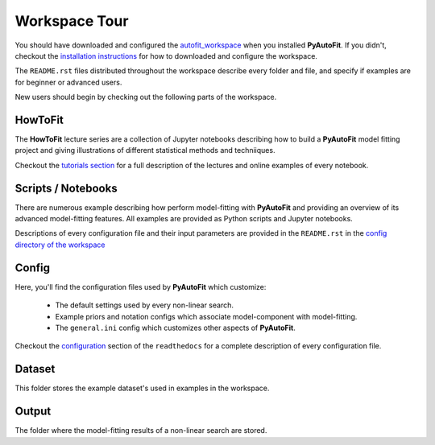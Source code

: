 .. _workspace:

Workspace Tour
==============

You should have downloaded and configured the `autofit_workspace <https://github.com/Jammy2211/autofit_workspace>`_
when you installed **PyAutoFit**. If you didn't, checkout the
`installation instructions <https://pyautofit.readthedocs.io/en/latest/general/installation.html#installation-with-pip>`_
for how to downloaded and configure the workspace.

The ``README.rst`` files distributed throughout the workspace describe every folder and file, and specify if
examples are for beginner or advanced users.

New users should begin by checking out the following parts of the workspace.

HowToFit
--------

The **HowToFit** lecture series are a collection of Jupyter notebooks describing how to build a **PyAutoFit** model
fitting project and giving illustrations of different statistical methods and techniiques.

Checkout the
`tutorials section <https://pyautofit.readthedocs.io/en/latest/howtofit/howtofit.html>`_ for a
full description of the lectures and online examples of every notebook.

Scripts / Notebooks
-------------------

There are numerous example describing how perform model-fitting with **PyAutoFit** and providing an overview of its
advanced model-fitting features. All examples are provided as Python scripts and Jupyter notebooks.

Descriptions of every configuration file and their input parameters are provided in the ``README.rst`` in
the `config directory of the workspace <https://github.com/Jammy2211/autofit_workspace/tree/release/config>`_

Config
------

Here, you'll find the configuration files used by **PyAutoFit** which customize:

    - The default settings used by every non-linear search.
    - Example priors and notation configs which associate model-component with model-fitting.
    - The ``general.ini`` config which customizes other aspects of **PyAutoFit**.

Checkout the `configuration <https://pyautofit.readthedocs.io/en/latest/general/installation.html#installation-with-pip>`_
section of the ``readthedocs`` for a complete description of every configuration file.

Dataset
-------

This folder stores the example dataset's used in examples in the workspace.

Output
------

The folder where the model-fitting results of a non-linear search are stored.
